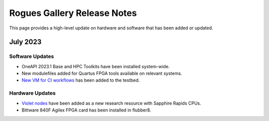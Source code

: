 ==============
Rogues Gallery Release Notes
==============

This page provides a high-level update on hardware and software that has been added or updated. 

July 2023
---------  

Software Updates
~~~~~~~~~~~~~~~~
- OneAPI 2023.1 Base and HPC Toolkits have been installed system-wide. 
- New modulefiles added for Quartus FPGA tools available on relevant systems.
- `New VM for CI workflows <https://gt-crnch-rg.readthedocs.io/en/main/general/ci-runners.html>`__ has been added to the testbed. 

Hardware Updates
~~~~~~~~~~~~~~~~
- `Violet nodes <https://gt-crnch-rg.readthedocs.io/en/main/novel-hpc/violet-spr-cxl.html>`__ have been added as a new research resource with Sapphire Rapids CPUs.
- Bittware 840F Agilex FPGA card has been installed in flubber8.
